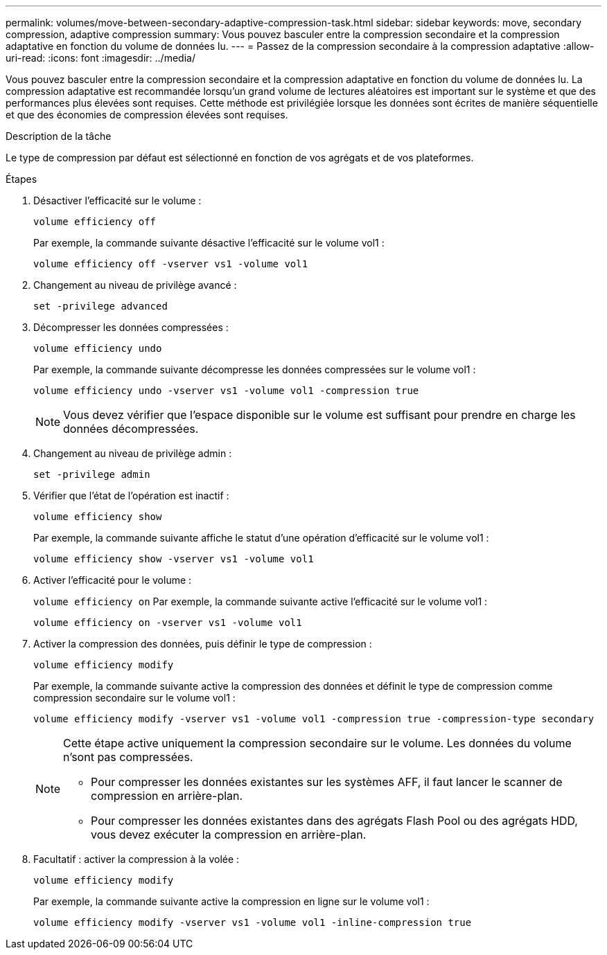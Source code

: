 ---
permalink: volumes/move-between-secondary-adaptive-compression-task.html 
sidebar: sidebar 
keywords: move, secondary compression, adaptive compression 
summary: Vous pouvez basculer entre la compression secondaire et la compression adaptative en fonction du volume de données lu. 
---
= Passez de la compression secondaire à la compression adaptative
:allow-uri-read: 
:icons: font
:imagesdir: ../media/


[role="lead"]
Vous pouvez basculer entre la compression secondaire et la compression adaptative en fonction du volume de données lu. La compression adaptative est recommandée lorsqu'un grand volume de lectures aléatoires est important sur le système et que des performances plus élevées sont requises. Cette méthode est privilégiée lorsque les données sont écrites de manière séquentielle et que des économies de compression élevées sont requises.

.Description de la tâche
Le type de compression par défaut est sélectionné en fonction de vos agrégats et de vos plateformes.

.Étapes
. Désactiver l'efficacité sur le volume :
+
`volume efficiency off`

+
Par exemple, la commande suivante désactive l'efficacité sur le volume vol1 :

+
`volume efficiency off -vserver vs1 -volume vol1`

. Changement au niveau de privilège avancé :
+
`set -privilege advanced`

. Décompresser les données compressées :
+
`volume efficiency undo`

+
Par exemple, la commande suivante décompresse les données compressées sur le volume vol1 :

+
`volume efficiency undo -vserver vs1 -volume vol1 -compression true`

+
[NOTE]
====
Vous devez vérifier que l'espace disponible sur le volume est suffisant pour prendre en charge les données décompressées.

====
. Changement au niveau de privilège admin :
+
`set -privilege admin`

. Vérifier que l'état de l'opération est inactif :
+
`volume efficiency show`

+
Par exemple, la commande suivante affiche le statut d'une opération d'efficacité sur le volume vol1 :

+
`volume efficiency show -vserver vs1 -volume vol1`

. Activer l'efficacité pour le volume :
+
`volume efficiency on` Par exemple, la commande suivante active l'efficacité sur le volume vol1 :

+
`volume efficiency on -vserver vs1 -volume vol1`

. Activer la compression des données, puis définir le type de compression :
+
`volume efficiency modify`

+
Par exemple, la commande suivante active la compression des données et définit le type de compression comme compression secondaire sur le volume vol1 :

+
`volume efficiency modify -vserver vs1 -volume vol1 -compression true -compression-type secondary`

+
[NOTE]
====
Cette étape active uniquement la compression secondaire sur le volume. Les données du volume n'sont pas compressées.

** Pour compresser les données existantes sur les systèmes AFF, il faut lancer le scanner de compression en arrière-plan.
** Pour compresser les données existantes dans des agrégats Flash Pool ou des agrégats HDD, vous devez exécuter la compression en arrière-plan.


====
. Facultatif : activer la compression à la volée :
+
`volume efficiency modify`

+
Par exemple, la commande suivante active la compression en ligne sur le volume vol1 :

+
`volume efficiency modify -vserver vs1 -volume vol1 -inline-compression true`


